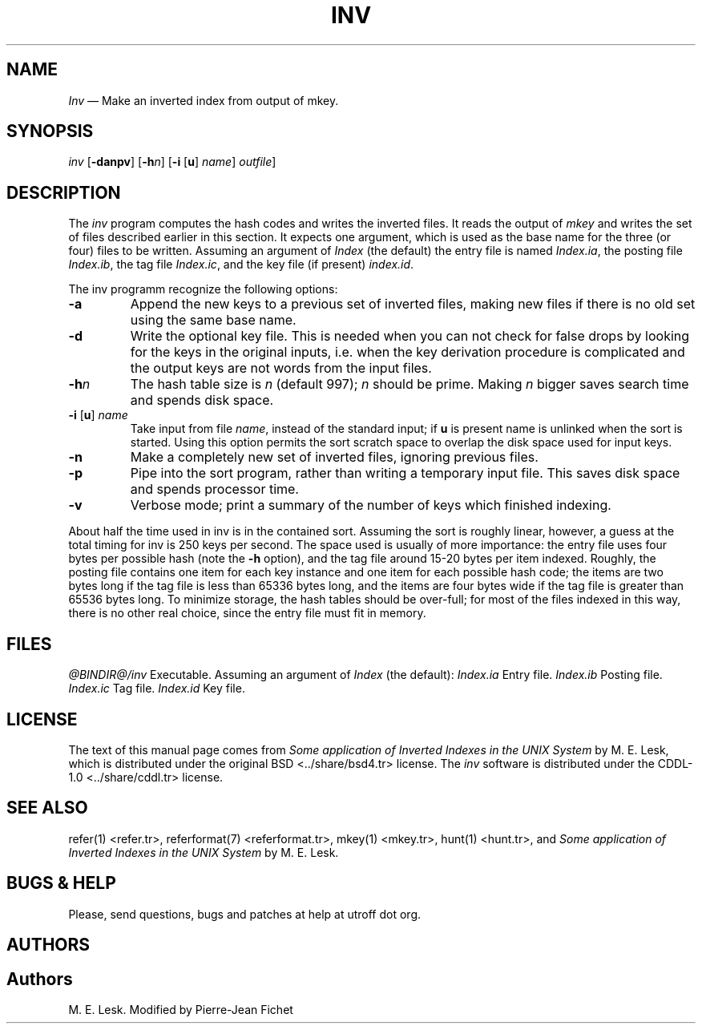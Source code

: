 .\"
.\" DI $Id: inv.tr,v 1.11 2014/03/22 20:37:48 pj Exp pj $
.\" DA M. E. Lesk
.\" DS Utroff inv manual
.\" DT Utroff inv manual
.\" DK utroff inv refer troff nroff heirloom tmac xml
.
.
.
.TH INV 1 '2017‐12‐06'
.
.
.
.SH NAME
.PP
\fIInv\fR — Make an inverted index from output of mkey.
.
.
.
.SH SYNOPSIS
.PP
\fIinv\fR [\fB-danpv\fR]
[\fB‐h\fR\fIn\fR]
[\fB‐i\fR [\fBu\fR] \fIname\fR] \fIoutfile\fR]
.
.
.
.SH DESCRIPTION
.PP
The \fIinv\fR program computes the hash codes and writes the
inverted files. It reads the output of \fImkey\fR and writes
the set of files described earlier in this section. It
expects one argument, which is used as the base name for the
three (or four) files to be written.  Assuming an argument
of \fIIndex\fR (the default) the entry file is named
\fIIndex.ia\fR, the posting file \fIIndex.ib\fR, the tag
file \fIIndex.ic\fR, and the key file (if present)
\fIindex.id\fR.
.PP
The inv programm recognize the following options:
.TP
\&\fB‐a\fR
Append the new keys to a previous set of inverted files,
making new files if there is no old set using the same base
name.
.TP
\&\fB‐d\fR
Write the optional key file. This is needed when you can not
check for false drops by looking for the keys in the
original inputs, i.e.  when the key derivation procedure is
complicated and the output keys are not words from the input
files.
.TP
\&\fB‐h\fR\fIn\fR
The hash table size is \fIn\fR (default 997); \fIn\fR should
be prime. Making \fIn\fR bigger saves search time and spends
disk space.
.TP
\&\fB‐i\fR [\fBu\fR] \fIname\fR
Take input from file \fIname\fR, instead of the standard
input; if \fBu\fR is present name is unlinked when the sort
is started. Using this option permits the sort scratch space
to overlap the disk space used for input keys.
.TP
\&\fB‐n\fR
Make a completely new set of inverted files, ignoring previous files.
.TP
\&\fB‐p\fR
Pipe into the sort program, rather than writing a temporary
input file. This saves disk space and spends processor
time.
.TP
\&\fB‐v\fR
Verbose mode; print a summary of the number of keys which
finished indexing.
.PP
About half the time used in inv is in the contained sort.
Assuming the sort is roughly linear, however, a guess at the
total timing for inv is 250 keys per second. The space used
is usually of more importance: the entry file uses four
bytes per possible hash (note the \fB‐h\fR option), and the tag
file around 15‐20 bytes per item indexed. Roughly, the
posting file contains one item for each key instance and one
item for each possible hash code; the items are two bytes
long if the tag file is less than 65336 bytes long, and the
items are four bytes wide if the tag file is greater than
65536 bytes long. To minimize storage, the hash tables
should be over‐full; for most of the files indexed in this
way, there is no other real choice, since the entry file
must fit in memory.
.
.
.
.SH FILES
.PP
\fI@BINDIR@/inv\fR      Executable.
Assuming an argument of \fIIndex\fR (the default):
\fIIndex.ia\fR Entry file.
\fIIndex.ib\fR Posting file.
\fIIndex.ic\fR Tag file.
\fIIndex.id\fR Key file.
.
.
.
.SH LICENSE
.PP
The text of this manual page comes from \fISome application
of Inverted Indexes in the UNIX System\fR by M. E. Lesk,
which is distributed under the
\&original BSD <../share/bsd4.tr>
license. The
\fIinv\fR software is distributed under the
\&CDDL‐1.0 <../share/cddl.tr>
license.
.
.
.
.SH SEE ALSO
.PP
\&refer(1) <refer.tr>,
\&referformat(7) <referformat.tr>,
\&mkey(1) <mkey.tr>,
\&hunt(1) <hunt.tr>,
and \fISome application of Inverted Indexes in the UNIX
System\fR by M. E. Lesk.
.
.
.
.SH BUGS & HELP
.PP
Please, send questions, bugs and patches at help at utroff dot org.
.
.
.
.SH AUTHORS
.
.
.
.SH Authors
.PP
M. E. Lesk. Modified by Pierre‐Jean Fichet
